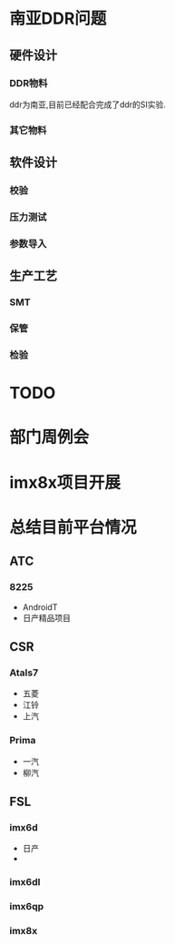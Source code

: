 
* 南亚DDR问题
** 硬件设计
*** DDR物料
    ddr为南亚,目前已经配合完成了ddr的SI实验.

*** 其它物料
** 软件设计
*** 校验
*** 压力测试
*** 参数导入
** 生产工艺
*** SMT
*** 保管
*** 检验

* TODO

* 部门周例会

* imx8x项目开展

* 总结目前平台情况
** ATC
*** 8225
    - AndroidT
    - 日产精品项目

** CSR
*** Atals7
    - 五菱
    - 江铃
    - 上汽
*** Prima
    - 一汽
    - 柳汽
** FSL
*** imx6d
    - 日产
    - 
*** imx6dl
*** imx6qp
*** imx8x